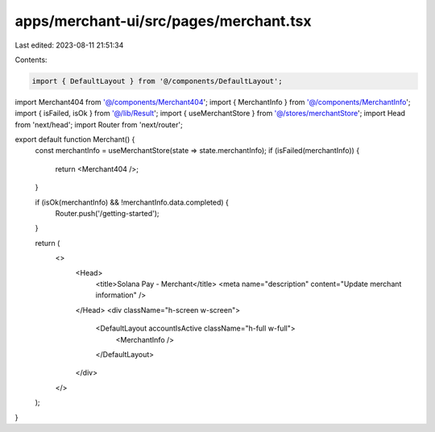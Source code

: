 apps/merchant-ui/src/pages/merchant.tsx
=======================================

Last edited: 2023-08-11 21:51:34

Contents:

.. code-block:: tsx

    import { DefaultLayout } from '@/components/DefaultLayout';
import Merchant404 from '@/components/Merchant404';
import { MerchantInfo } from '@/components/MerchantInfo';
import { isFailed, isOk } from '@/lib/Result';
import { useMerchantStore } from '@/stores/merchantStore';
import Head from 'next/head';
import Router from 'next/router';

export default function Merchant() {
    const merchantInfo = useMerchantStore(state => state.merchantInfo);
    if (isFailed(merchantInfo)) {
        return <Merchant404 />;
    }

    if (isOk(merchantInfo) && !merchantInfo.data.completed) {
        Router.push('/getting-started');
    }

    return (
        <>
            <Head>
                <title>Solana Pay - Merchant</title>
                <meta name="description" content="Update merchant information" />
            </Head>
            <div className="h-screen w-screen">
                <DefaultLayout accountIsActive className="h-full w-full">
                    <MerchantInfo />
                </DefaultLayout>
            </div>
        </>
    );
}


